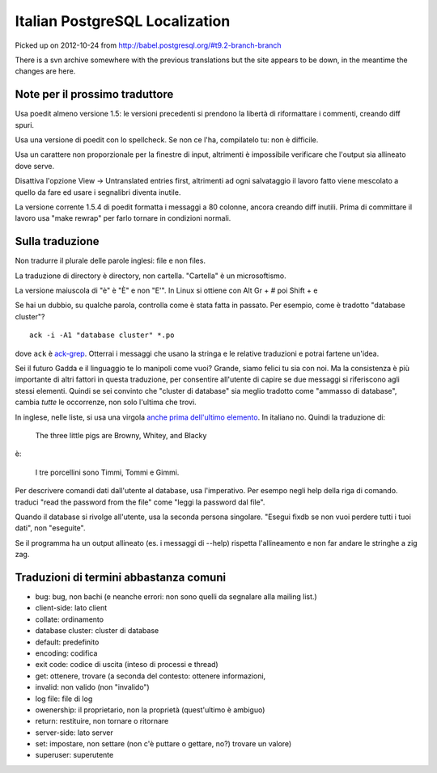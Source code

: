 Italian PostgreSQL Localization
===============================

Picked up on 2012-10-24 from http://babel.postgresql.org/#t9.2-branch-branch

There is a svn archive somewhere with the previous translations but the site
appears to be down, in the meantime the changes are here.


Note per il prossimo traduttore
-------------------------------

Usa poedit almeno versione 1.5: le versioni precedenti si prendono la libertà
di riformattare i commenti, creando diff spuri.

Usa una versione di poedit con lo spellcheck. Se non ce l'ha, compilatelo tu:
non è difficile.

Usa un carattere non proporzionale per la finestre di input, altrimenti è
impossibile verificare che l'output sia allineato dove serve.

Disattiva l'opzione View -> Untranslated entries first, altrimenti ad ogni
salvataggio il lavoro fatto viene mescolato a quello da fare ed usare i
segnalibri diventa inutile.

La versione corrente 1.5.4 di poedit formatta i messaggi a 80 colonne, ancora
creando diff inutili. Prima di committare il lavoro usa "make rewrap" per
farlo tornare in condizioni normali.


Sulla traduzione
----------------

Non tradurre il plurale delle parole inglesi: file e non files.

La traduzione di directory è directory, non cartella. "Cartella" è un
microsoftismo.

La versione maiuscola di "è" è "È" e non "E'". In Linux si ottiene con Alt Gr
+ # poi Shift + e

Se hai un dubbio, su qualche parola, controlla come è stata fatta in passato.
Per esempio, come è tradotto "database cluster"? ::

	ack -i -A1 "database cluster" *.po

dove ``ack`` è `ack-grep`_. Otterrai i messaggi che usano la stringa e le
relative traduzioni e potrai fartene un'idea.

.. _ack-grep: http://betterthangrep.com/

Sei il futuro Gadda e il linguaggio te lo manipoli come vuoi? Grande, siamo
felici tu sia con noi. Ma la consistenza è più importante di altri fattori in
questa traduzione, per consentire all'utente di capire se due messaggi si
riferiscono agli stessi elementi. Quindi se sei convinto che "cluster di
database" sia meglio tradotto come "ammasso di database", cambia *tutte* le
occorrenze, non solo l'ultima che trovi.

In inglese, nelle liste, si usa una virgola `anche prima dell'ultimo
elemento`__. In italiano no. Quindi la traduzione di:

	The three little pigs are Browny, Whitey, and Blacky

è:

	I tre porcellini sono Timmi, Tommi e Gimmi.

.. __: http://en.wikipedia.org/wiki/Serial_comma

Per descrivere comandi dati dall'utente al database, usa l'imperativo. Per
esempo negli help della riga di comando. traduci "read the password from the
file" come "leggi la password dal file".

Quando il database si rivolge all'utente, usa la seconda persona singolare.
"Esegui fixdb se non vuoi perdere tutti i tuoi dati", non "eseguite".

Se il programma ha un output allineato (es. i messaggi di --help) rispetta
l'allineamento e non far andare le stringhe a zig zag.


Traduzioni di termini abbastanza comuni
---------------------------------------

* bug: bug, non bachi (e neanche errori: non sono quelli da segnalare alla
  mailing list.)
* client-side: lato client
* collate: ordinamento
* database cluster: cluster di database
* default: predefinito
* encoding: codifica
* exit code: codice di uscita (inteso di processi e thread)
* get: ottenere, trovare (a seconda del contesto: ottenere informazioni,
* invalid: non valido (non "invalido")
* log file: file di log
* owenership: il proprietario, non la proprietà (quest'ultimo è ambiguo)
* return: restituire, non tornare o ritornare
* server-side: lato server
* set: impostare, non settare (non c'è puttare o gettare, no?)
  trovare un valore)
* superuser: superutente

